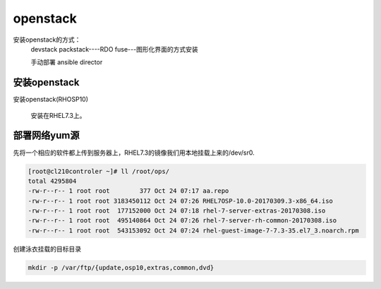 openstack
#####################


安装openstack的方式：
    devstack
    packstack----RDO
    fuse---图形化界面的方式安装

    手动部署
    ansible
    director






安装openstack
======================

安装openstack(RHOSP10)

    安装在RHEL7.3上。



部署网络yum源
====================

先将一个相应的软件都上传到服务器上，RHEL7.3的镜像我们用本地挂载上来的/dev/sr0.

.. code-block:: bash

    [root@cl210controler ~]# ll /root/ops/
    total 4295804
    -rw-r--r-- 1 root root        377 Oct 24 07:17 aa.repo
    -rw-r--r-- 1 root root 3183450112 Oct 24 07:26 RHEL7OSP-10.0-20170309.3-x86_64.iso
    -rw-r--r-- 1 root root  177152000 Oct 24 07:18 rhel-7-server-extras-20170308.iso
    -rw-r--r-- 1 root root  495140864 Oct 24 07:26 rhel-7-server-rh-common-20170308.iso
    -rw-r--r-- 1 root root  543153092 Oct 24 07:24 rhel-guest-image-7-7.3-35.el7_3.noarch.rpm


创建泳衣挂载的目标目录

.. code-block:: bash

    mkdir -p /var/ftp/{update,osp10,extras,common,dvd}

